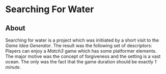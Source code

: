 * Searching For Water
** About
Searching for water is a project which was initiiated by a short visit to the
/Game Idea Generator/. The result was the following set of descriptors: Players
can enjoy a /Match3/ game which has some platformer elements. The major motive
was the concept of forgiveness and the setting is a vast ocean. The only
was the fact that the game duration should be exactly /1 minute/.

